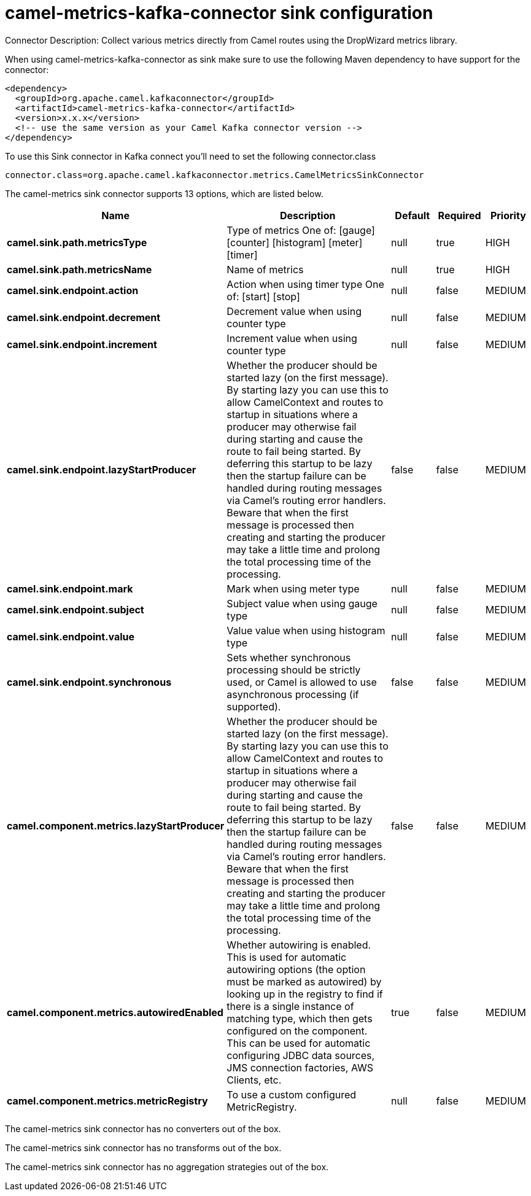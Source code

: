 // kafka-connector options: START
[[camel-metrics-kafka-connector-sink]]
= camel-metrics-kafka-connector sink configuration

Connector Description: Collect various metrics directly from Camel routes using the DropWizard metrics library.

When using camel-metrics-kafka-connector as sink make sure to use the following Maven dependency to have support for the connector:

[source,xml]
----
<dependency>
  <groupId>org.apache.camel.kafkaconnector</groupId>
  <artifactId>camel-metrics-kafka-connector</artifactId>
  <version>x.x.x</version>
  <!-- use the same version as your Camel Kafka connector version -->
</dependency>
----

To use this Sink connector in Kafka connect you'll need to set the following connector.class

[source,java]
----
connector.class=org.apache.camel.kafkaconnector.metrics.CamelMetricsSinkConnector
----


The camel-metrics sink connector supports 13 options, which are listed below.



[width="100%",cols="2,5,^1,1,1",options="header"]
|===
| Name | Description | Default | Required | Priority
| *camel.sink.path.metricsType* | Type of metrics One of: [gauge] [counter] [histogram] [meter] [timer] | null | true | HIGH
| *camel.sink.path.metricsName* | Name of metrics | null | true | HIGH
| *camel.sink.endpoint.action* | Action when using timer type One of: [start] [stop] | null | false | MEDIUM
| *camel.sink.endpoint.decrement* | Decrement value when using counter type | null | false | MEDIUM
| *camel.sink.endpoint.increment* | Increment value when using counter type | null | false | MEDIUM
| *camel.sink.endpoint.lazyStartProducer* | Whether the producer should be started lazy (on the first message). By starting lazy you can use this to allow CamelContext and routes to startup in situations where a producer may otherwise fail during starting and cause the route to fail being started. By deferring this startup to be lazy then the startup failure can be handled during routing messages via Camel's routing error handlers. Beware that when the first message is processed then creating and starting the producer may take a little time and prolong the total processing time of the processing. | false | false | MEDIUM
| *camel.sink.endpoint.mark* | Mark when using meter type | null | false | MEDIUM
| *camel.sink.endpoint.subject* | Subject value when using gauge type | null | false | MEDIUM
| *camel.sink.endpoint.value* | Value value when using histogram type | null | false | MEDIUM
| *camel.sink.endpoint.synchronous* | Sets whether synchronous processing should be strictly used, or Camel is allowed to use asynchronous processing (if supported). | false | false | MEDIUM
| *camel.component.metrics.lazyStartProducer* | Whether the producer should be started lazy (on the first message). By starting lazy you can use this to allow CamelContext and routes to startup in situations where a producer may otherwise fail during starting and cause the route to fail being started. By deferring this startup to be lazy then the startup failure can be handled during routing messages via Camel's routing error handlers. Beware that when the first message is processed then creating and starting the producer may take a little time and prolong the total processing time of the processing. | false | false | MEDIUM
| *camel.component.metrics.autowiredEnabled* | Whether autowiring is enabled. This is used for automatic autowiring options (the option must be marked as autowired) by looking up in the registry to find if there is a single instance of matching type, which then gets configured on the component. This can be used for automatic configuring JDBC data sources, JMS connection factories, AWS Clients, etc. | true | false | MEDIUM
| *camel.component.metrics.metricRegistry* | To use a custom configured MetricRegistry. | null | false | MEDIUM
|===



The camel-metrics sink connector has no converters out of the box.





The camel-metrics sink connector has no transforms out of the box.





The camel-metrics sink connector has no aggregation strategies out of the box.
// kafka-connector options: END
